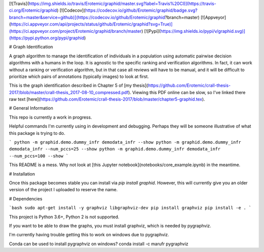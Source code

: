 [![Travis](https://img.shields.io/travis/Erotemic/graphid/master.svg?label=Travis%20CI)](https://travis-ci.org/Erotemic/graphid)
[![Codecov](https://codecov.io/github/Erotemic/graphid/badge.svg?branch=master&service=github)](https://codecov.io/github/Erotemic/graphid?branch=master)
[![Appveyor](https://ci.appveyor.com/api/projects/status/github/Erotemic/graphid?svg=True)](https://ci.appveyor.com/project/Erotemic/graphid/branch/master)
[![Pypi](https://img.shields.io/pypi/v/graphid.svg)](https://pypi.python.org/pypi/graphid)

# Graph Identification

A graph algorithm to manage the identification of individuals in a population
using automatic pairwise decision algorithms with a humans in the loop.  It is
agnostic to the specific ranking and verification algorithms. In fact, it can
work without a ranking or verification algorithm, but in that case all reviews
will have to be manual, and it will be difficult to prioritize which pairs of
annotations (typically images) to look at first.

This is the graph identification described in Chapter 5 of [my thesis](https://github.com/Erotemic/crall-thesis-2017/blob/master/crall-thesis_2017-08-10_compressed.pdf). Viewing this PDF online can be slow, so I've linked there raw text [here](https://github.com/Erotemic/crall-thesis-2017/blob/master/chapter5-graphid.tex).


# General Information

This repo is currently a work in progress. 

Helpful commands I'm currently using in development and debugging. Perhaps they
will be someone illustrative of what this package is trying to do.

```
python -m graphid.demo.dummy_infr demodata_infr --show
python -m graphid.demo.dummy_infr demodata_infr --num_pccs=25 --show
python -m graphid.demo.dummy_infr demodata_infr --num_pccs=100 --show
```

This README is a mess. Why not look at [this Jupyter
notebook](notebooks/core_example.ipynb) in the meantime.


# Installation

Once this package becomes stable you can install via `pip install graphid`.
However, this will currently give you an older version of the project I
uploaded to reserve the name.


# Dependencies

```bash
sudo apt-get install -y graphviz libgraphviz-dev
pip install graphviz
pip install -e . 
```

This project is Python 3.6+, Python 2 is not supported.

If you want to be able to draw the graphs, you must install graphviz, which is
needed by pygraphviz.

I'm currently having trouble getting this to work on windows due to pygraphviz.

Conda can be used to install pygraphviz on windows?
conda install -c marufr pygraphviz

